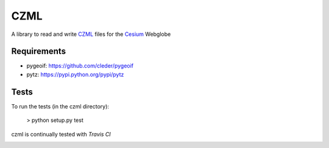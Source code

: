 CZML
====

A library to read and write CZML_ files for the Cesium_ Webglobe


.. _Cesium: http://cesium.agi.com/
.. _CZML: https://github.com/AnalyticalGraphicsInc/cesium/wiki/CZML-Guide

Requirements
------------


* pygeoif:  https://github.com/cleder/pygeoif
* pytz: https://pypi.python.org/pypi/pytz

Tests
-----

To run the tests (in the czml directory):

    > python setup.py test

czml is continually tested with *Travis CI*

.. image:: https://api.travis-ci.org/cleder/czml.png
    :target: https://travis-ci.org/cleder/czml

.. image:: https://coveralls.io/repos/cleder/czml/badge.png?branch=master
    :target: https://coveralls.io/r/cleder/czml?branch=master
